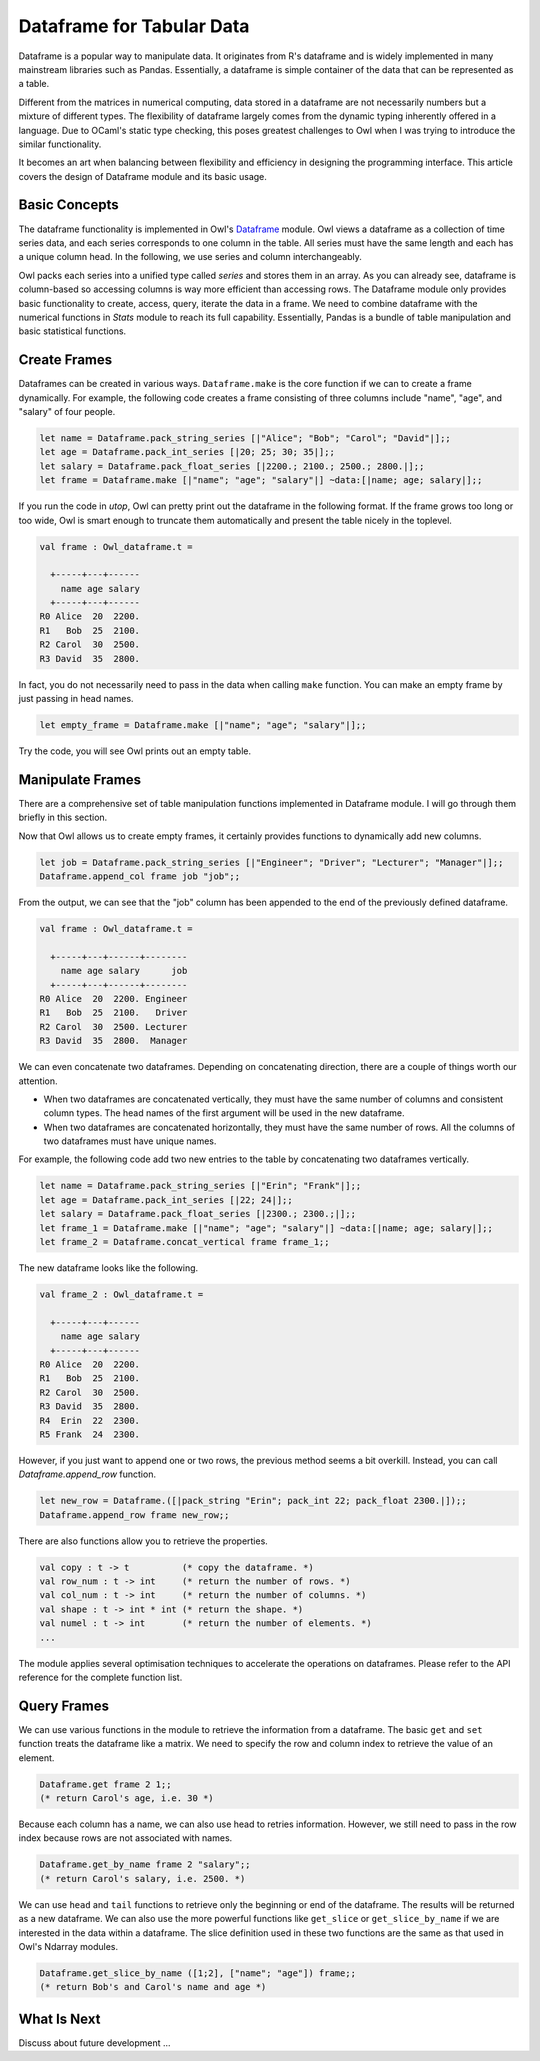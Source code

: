Dataframe for Tabular Data
=================================================

Dataframe is a popular way to manipulate data. It originates from R's dataframe and is widely implemented in many mainstream libraries such as Pandas. Essentially, a dataframe is simple container of the data that can be represented as a table.

Different from the matrices in numerical computing, data stored in a dataframe are not necessarily numbers but a mixture of different types. The flexibility of dataframe largely comes from the dynamic typing inherently offered in a language. Due to OCaml's static type checking, this poses greatest challenges to Owl when I was trying to introduce the similar functionality.

It becomes an art when balancing between flexibility and efficiency in designing the programming interface. This article covers the design of Dataframe module and its basic usage.



Basic Concepts
-------------------------------------------------

The dataframe functionality is implemented in Owl's `Dataframe <https://github.com/owlbarn/owl/blob/master/src/base/misc/owl_dataframe.mli>`_ module. Owl views a dataframe as a collection of time series data, and each series corresponds to one column in the table. All series must have the same length and each has a unique column head. In the following, we use series and column interchangeably.

Owl packs each series into a unified type called `series` and stores them in an array. As you can already see, dataframe is column-based so accessing columns is way more efficient than accessing rows. The Dataframe module only provides basic functionality to create, access, query, iterate the data in a frame. We need to combine dataframe with the numerical functions in `Stats` module to reach its full capability. Essentially, Pandas is a bundle of table manipulation and basic statistical functions.



Create Frames
-------------------------------------------------

Dataframes can be created in various ways. ``Dataframe.make`` is the core function if we can to create a frame dynamically. For example, the following code creates a frame consisting of three columns include "name", "age", and "salary" of four people.


.. code-block:: ocaml

  let name = Dataframe.pack_string_series [|"Alice"; "Bob"; "Carol"; "David"|];;
  let age = Dataframe.pack_int_series [|20; 25; 30; 35|];;
  let salary = Dataframe.pack_float_series [|2200.; 2100.; 2500.; 2800.|];;
  let frame = Dataframe.make [|"name"; "age"; "salary"|] ~data:[|name; age; salary|];;


If you run the code in `utop`, Owl can pretty print out the dataframe in the following format. If the frame grows too long or too wide, Owl is smart enough to truncate them automatically and present the table nicely in the toplevel.


.. code-block:: text

  val frame : Owl_dataframe.t =

    +-----+---+------
      name age salary
    +-----+---+------
  R0 Alice  20  2200.
  R1   Bob  25  2100.
  R2 Carol  30  2500.
  R3 David  35  2800.


In fact, you do not necessarily need to pass in the data when calling ``make`` function. You can make an empty frame by just passing in head names.

.. code-block:: ocaml

  let empty_frame = Dataframe.make [|"name"; "age"; "salary"|];;


Try the code, you will see Owl prints out an empty table.



Manipulate Frames
-------------------------------------------------

There are a comprehensive set of table manipulation functions implemented in Dataframe module. I will go through them briefly in this section.

Now that Owl allows us to create empty frames, it certainly provides functions to dynamically add new columns.


.. code-block:: ocaml

  let job = Dataframe.pack_string_series [|"Engineer"; "Driver"; "Lecturer"; "Manager"|];;
  Dataframe.append_col frame job "job";;


From the output, we can see that the "job" column has been appended to the end of the previously defined dataframe.


.. code-block:: text

  val frame : Owl_dataframe.t =

    +-----+---+------+--------
      name age salary      job
    +-----+---+------+--------
  R0 Alice  20  2200. Engineer
  R1   Bob  25  2100.   Driver
  R2 Carol  30  2500. Lecturer
  R3 David  35  2800.  Manager


We can even concatenate two dataframes. Depending on concatenating direction, there are a couple of things worth our attention.

- When two dataframes are concatenated vertically, they must have the same number of columns and consistent column types. The head names of the first argument will be used in the new dataframe.
- When two dataframes are concatenated horizontally, they must have the same number of rows. All the columns of two dataframes must have unique names.

For example, the following code add two new entries to the table by concatenating two dataframes vertically.


.. code-block:: ocaml

  let name = Dataframe.pack_string_series [|"Erin"; "Frank"|];;
  let age = Dataframe.pack_int_series [|22; 24|];;
  let salary = Dataframe.pack_float_series [|2300.; 2300.;|];;
  let frame_1 = Dataframe.make [|"name"; "age"; "salary"|] ~data:[|name; age; salary|];;
  let frame_2 = Dataframe.concat_vertical frame frame_1;;


The new dataframe looks like the following.


.. code-block:: text

  val frame_2 : Owl_dataframe.t =

    +-----+---+------
      name age salary
    +-----+---+------
  R0 Alice  20  2200.
  R1   Bob  25  2100.
  R2 Carol  30  2500.
  R3 David  35  2800.
  R4  Erin  22  2300.
  R5 Frank  24  2300.


However, if you just want to append one or two rows, the previous method seems a bit overkill. Instead, you can call `Dataframe.append_row` function.


.. code-block:: ocaml

  let new_row = Dataframe.([|pack_string "Erin"; pack_int 22; pack_float 2300.|]);;
  Dataframe.append_row frame new_row;;


There are also functions allow you to retrieve the properties.


.. code-block:: ocaml

  val copy : t -> t          (* copy the dataframe. *)
  val row_num : t -> int     (* return the number of rows. *)
  val col_num : t -> int     (* return the number of columns. *)
  val shape : t -> int * int (* return the shape. *)
  val numel : t -> int       (* return the number of elements. *)
  ...


The module applies several optimisation techniques to accelerate the operations on dataframes. Please refer to the API reference for the complete function list.



Query Frames
-------------------------------------------------

We can use various functions in the module to retrieve the information from a dataframe. The basic ``get`` and ``set`` function treats the dataframe like a matrix. We need to specify the row and column index to retrieve the value of an element.


.. code-block:: ocaml

  Dataframe.get frame 2 1;;
  (* return Carol's age, i.e. 30 *)


Because each column has a name, we can also use head to retries information. However, we still need to pass in the row index because rows are not associated with names.


.. code-block:: ocaml

  Dataframe.get_by_name frame 2 "salary";;
  (* return Carol's salary, i.e. 2500. *)


We can use ``head`` and ``tail`` functions to retrieve only the beginning or end of the dataframe. The results will be returned as a new dataframe. We can also use the more powerful functions like ``get_slice`` or ``get_slice_by_name`` if we are interested in the data within a dataframe. The slice definition used in these two functions are the same as that used in Owl's Ndarray modules.


.. code-block:: ocaml

  Dataframe.get_slice_by_name ([1;2], ["name"; "age"]) frame;;
  (* return Bob's and Carol's name and age *)



What Is Next
-------------------------------------------------

Discuss about future development ...
